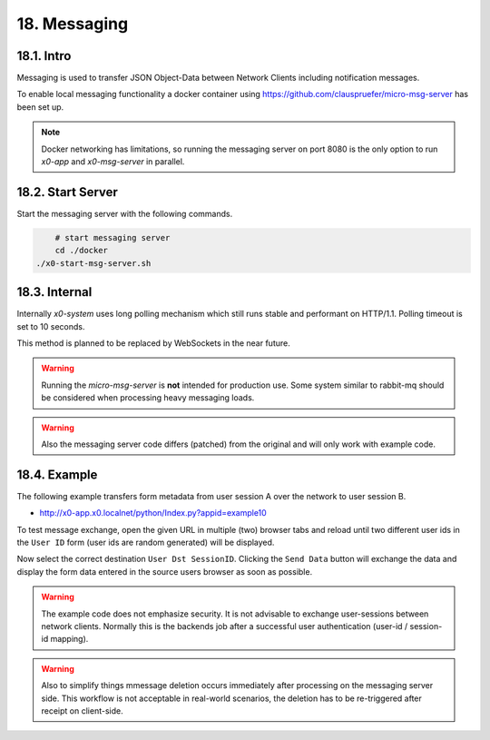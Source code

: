 .. appdev-messaging

18. Messaging
=============

18.1. Intro
-----------

Messaging is used to transfer JSON Object-Data between Network Clients including
notification messages.

To enable local messaging functionality a docker container using
https://github.com/clauspruefer/micro-msg-server has been set up.

.. note::

    Docker networking has limitations, so running the messaging server on port
    8080 is the only option to run *x0-app* and *x0-msg-server* in parallel.

18.2. Start Server
------------------

Start the messaging server with the following commands.

.. code-block:: bash

	# start messaging server
	cd ./docker
    ./x0-start-msg-server.sh

18.3. Internal
--------------

Internally *x0-system* uses long polling mechanism which still runs stable
and performant on HTTP/1.1. Polling timeout is set to 10 seconds.

This method is planned to be replaced by WebSockets in the near future.

.. warning::

    Running the *micro-msg-server* is **not** intended for production use.
    Some system similar to rabbit-mq should be considered when processing heavy
    messaging loads.

.. warning::

    Also the messaging server code differs (patched) from the original and
    will only work with example code.

18.4. Example
-------------

The following example transfers form metadata from user session A over the
network to user session B.

* http://x0-app.x0.localnet/python/Index.py?appid=example10

To test message exchange, open the given URL in multiple (two) browser tabs
and reload until two different user ids in the ``User ID`` form (user ids are
random generated) will be displayed.

Now select the correct destination ``User Dst SessionID``. Clicking the 
``Send Data`` button will exchange the data and display the form data entered
in the source users browser as soon as possible.

.. warning::

    The example code does not emphasize security. It is not advisable to
    exchange user-sessions between network clients. Normally this is the backends
    job after a successful user authentication (user-id / session-id mapping).

.. warning::

    Also to simplify things mmessage deletion occurs immediately after processing
    on the messaging server side. This workflow is not acceptable in real-world
    scenarios, the deletion has to be re-triggered after receipt on client-side.
